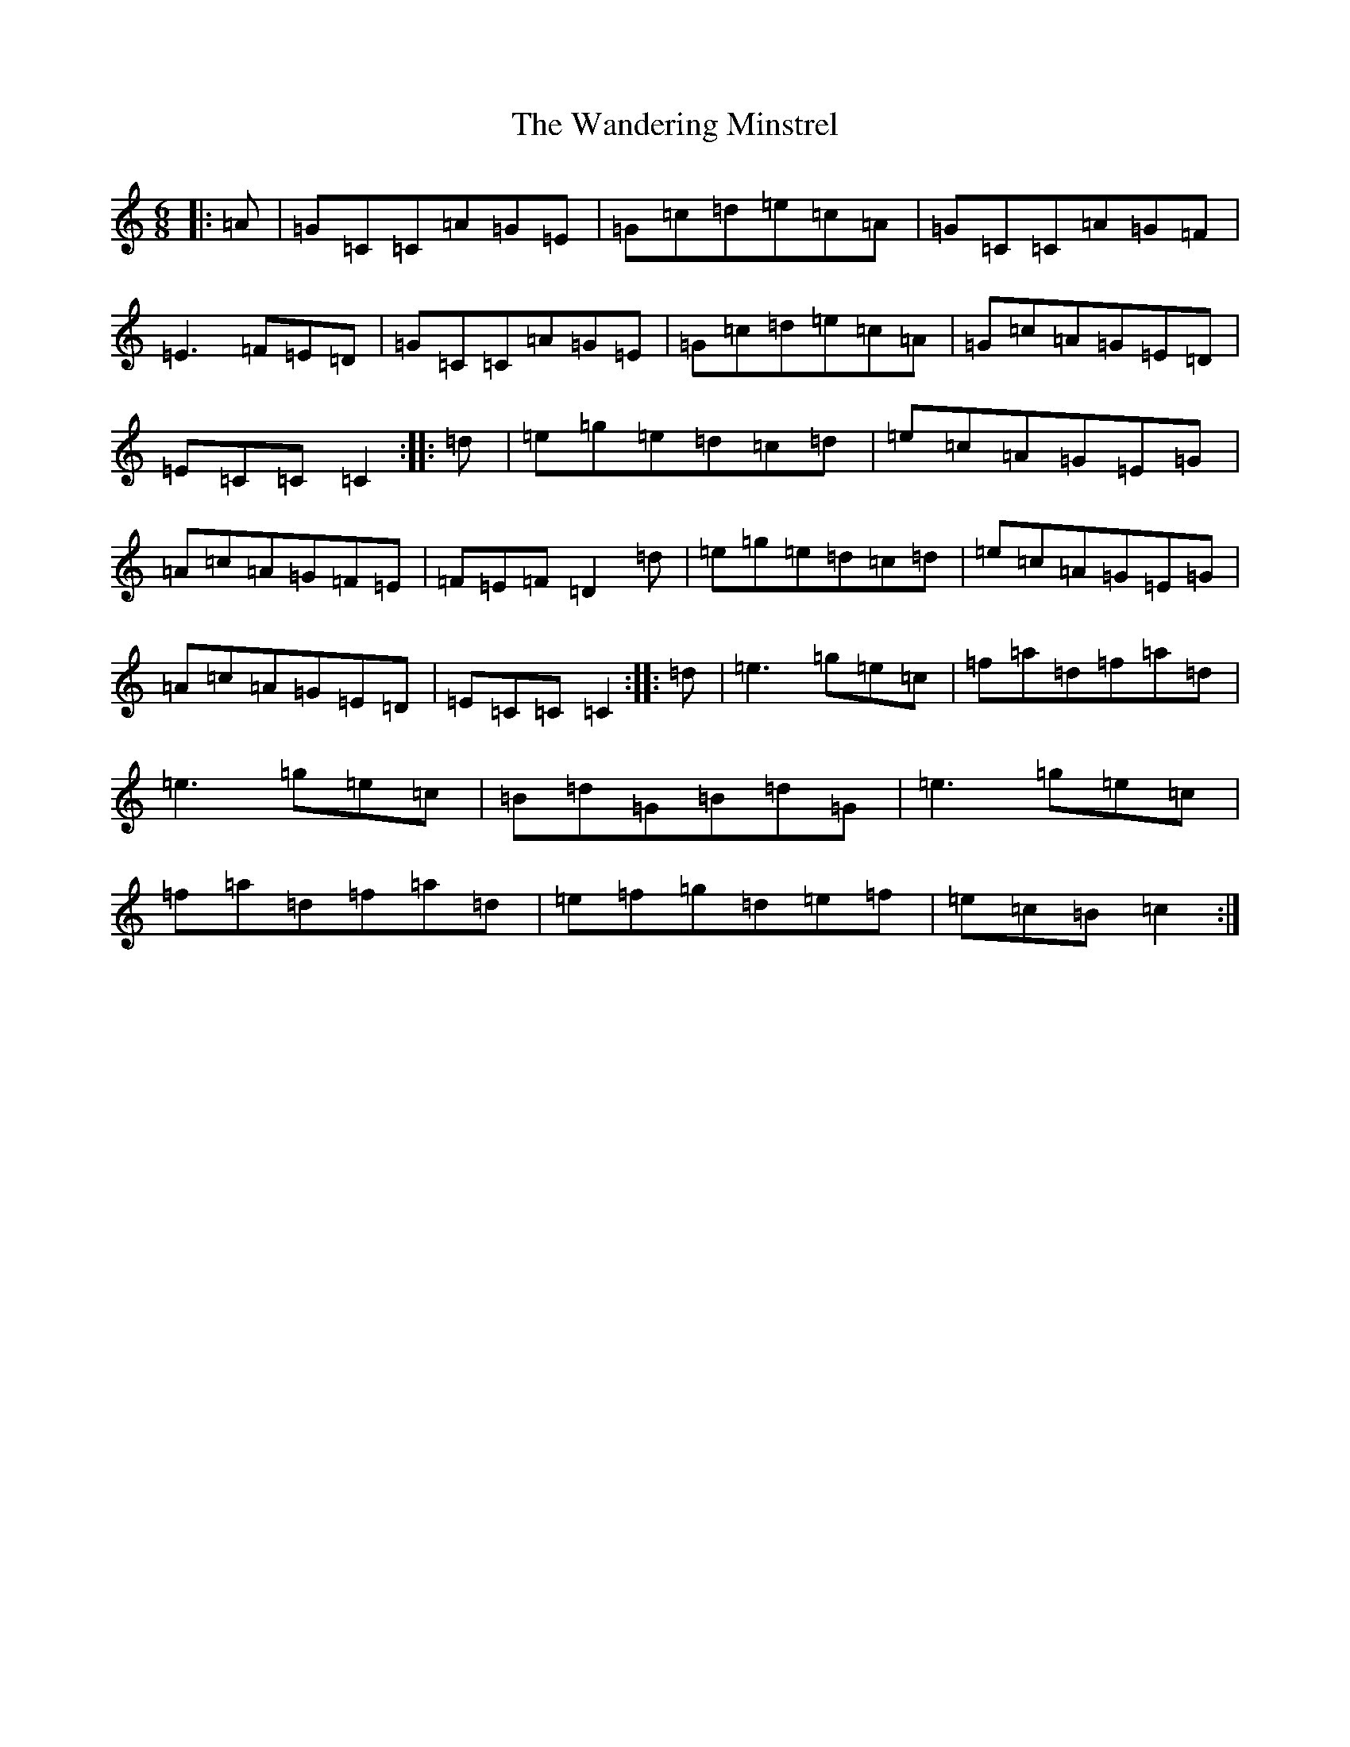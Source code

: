 X: 22108
T: Wandering Minstrel, The
S: https://thesession.org/tunes/2025#setting2025
Z: D Major
R: jig
M: 6/8
L: 1/8
K: C Major
|:=A|=G=C=C=A=G=E|=G=c=d=e=c=A|=G=C=C=A=G=F|=E3=F=E=D|=G=C=C=A=G=E|=G=c=d=e=c=A|=G=c=A=G=E=D|=E=C=C=C2:||:=d|=e=g=e=d=c=d|=e=c=A=G=E=G|=A=c=A=G=F=E|=F=E=F=D2=d|=e=g=e=d=c=d|=e=c=A=G=E=G|=A=c=A=G=E=D|=E=C=C=C2:||:=d|=e3=g=e=c|=f=a=d=f=a=d|=e3=g=e=c|=B=d=G=B=d=G|=e3=g=e=c|=f=a=d=f=a=d|=e=f=g=d=e=f|=e=c=B=c2:|